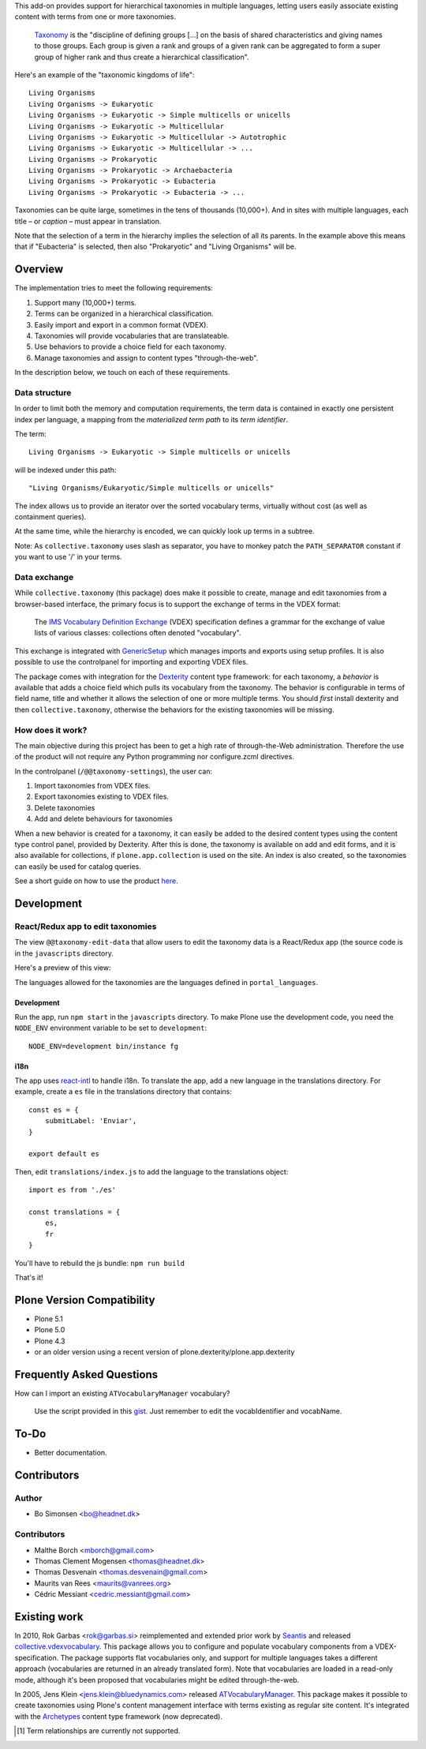 This add-on provides support for hierarchical taxonomies in multiple
languages, letting users easily associate existing content with terms
from one or more taxonomies.

    `Taxonomy <http://en.wikipedia.org/wiki/Taxonomy>`_ is the
    "discipline of defining groups [...] on the basis of shared
    characteristics and giving names to those groups. Each group is
    given a rank and groups of a given rank can be aggregated to form
    a super group of higher rank and thus create a hierarchical
    classification".

Here's an example of the "taxonomic kingdoms of life"::

    Living Organisms
    Living Organisms -> Eukaryotic
    Living Organisms -> Eukaryotic -> Simple multicells or unicells
    Living Organisms -> Eukaryotic -> Multicellular
    Living Organisms -> Eukaryotic -> Multicellular -> Autotrophic
    Living Organisms -> Eukaryotic -> Multicellular -> ...
    Living Organisms -> Prokaryotic
    Living Organisms -> Prokaryotic -> Archaebacteria
    Living Organisms -> Prokaryotic -> Eubacteria
    Living Organisms -> Prokaryotic -> Eubacteria -> ...

Taxonomies can be quite large, sometimes in the tens of thousands
(10,000+). And in sites with multiple languages, each title – or
*caption* – must appear in translation.

Note that the selection of a term in the hierarchy implies the
selection of all its parents. In the example above this means that if
"Eubacteria" is selected, then also "Prokaryotic" and "Living
Organisms" will be.


Overview
========

The implementation tries to meet the following requirements:

#. Support many (10,000+) terms.

#. Terms can be organized in a hierarchical classification.

#. Easily import and export in a common format (VDEX).

#. Taxonomies will provide vocabularies that are translateable.

#. Use behaviors to provide a choice field for each taxonomy.

#. Manage taxonomies and assign to content types "through-the-web".

In the description below, we touch on each of these requirements.


Data structure
--------------

In order to limit both the memory and computation requirements, the
term data is contained in exactly one persistent index per language, a
mapping from the *materialized term path* to its *term identifier*.

The term::

    Living Organisms -> Eukaryotic -> Simple multicells or unicells

will be indexed under this path::

    "Living Organisms/Eukaryotic/Simple multicells or unicells"

The index allows us to provide an iterator over the sorted vocabulary
terms, virtually without cost (as well as containment queries).

At the same time, while the hierarchy is encoded, we can quickly look
up terms in a subtree.

Note: As ``collective.taxonomy`` uses slash as separator, you have to monkey patch the ``PATH_SEPARATOR`` constant if you want to use '/' in your terms.


Data exchange
-------------

While ``collective.taxonomy`` (this package) does make it possible to
create, manage and edit taxonomies from a browser-based interface, the
primary focus is to support the exchange of terms in the VDEX format:

    The `IMS Vocabulary Definition Exchange
    <http://www.imsglobal.org/vdex/>`_ (VDEX) specification defines a
    grammar for the exchange of value lists of various classes:
    collections often denoted "vocabulary".

This exchange is integrated with `GenericSetup
<http://packages.python.org/Products.GenericSetup/>`_ which manages
imports and exports using setup profiles. It is also possible to
use the controlpanel for importing and exporting VDEX files.

The package comes with integration for the `Dexterity
<http://plone.org/products/dexterity/>`_ content type framework: for
each taxonomy, a *behavior* is available that adds a choice field
which pulls its vocabulary from the taxonomy. The behavior is
configurable in terms of field name, title and whether it allows the
selection of one or more multiple terms.  You should *first* install
dexterity and then ``collective.taxonomy``, otherwise the behaviors
for the existing taxonomies will be missing.


How does it work?
-----------------

The main objective during this project has been to get a high rate
of through-the-Web administration. Therefore the use of the product
will not require any Python programming nor configure.zcml directives.

In the controlpanel (``/@@taxonomy-settings``), the user can:

#. Import taxonomies from VDEX files.

#. Export taxonomies existing to VDEX files.

#. Delete taxonomies

#. Add and delete behaviours for taxonomies

When a new behavior is created for a taxonomy, it can easily be added
to the desired content types using the content type control panel, provided
by Dexterity. After this is done, the taxonomy is available on add and edit
forms, and it is also available for collections, if ``plone.app.collection``
is used on the site. An index is also created, so the taxonomies can easily
be used for catalog queries.

See a short guide on how to use the product `here <http://bo.geekworld.dk/introducing-collective-taxonomy/>`_.

Development
===========

React/Redux app to edit taxonomies
----------------------------------

The view ``@@taxonomy-edit-data`` that allow users to edit the taxonomy data is a React/Redux app (the source code is in the ``javascripts`` directory.

Here's a preview of this view:

.. image:: images/edit_taxonomy_data.gif
    :target: images/edit_taxonomy_data.gif
    :alt: Edit taxonomy data preview

The languages allowed for the taxonomies are the languages defined in ``portal_languages``.

Development
```````````

Run the app, run ``npm start`` in the ``javascripts`` directory.
To make Plone use the development code, you need the ``NODE_ENV`` environment variable to be set to ``development``:

::

    NODE_ENV=development bin/instance fg


i18n
````

The app uses `react-intl <https://github.com/yahoo/react-intl>`_ to handle i18n. To translate the app, add a new language in the translations directory. For example, create a ``es`` file in the translations directory that contains:

::

    const es = {
        submitLabel: 'Enviar',
    }

    export default es

Then, edit ``translations/index.js`` to add the language to the translations object:

::

    import es from './es'

    const translations = {
        es,
        fr
    }

You'll have to rebuild the js bundle: ``npm run build``

That's it!

Plone Version Compatibility
===========================

* Plone 5.1
* Plone 5.0
* Plone 4.3
* or an older version using a recent version of plone.dexterity/plone.app.dexterity

Frequently Asked Questions
==========================

How can I import an existing ``ATVocabularyManager`` vocabulary?

  Use the script provided in this `gist <https://gist.github.com/3826155>`_. Just
  remember to edit the vocabIdentifier and vocabName.

To-Do
=====

.. image:: https://secure.travis-ci.org/collective/collective.taxonomy.png?branch=master
    :alt: Travis CI badge
    :target: http://travis-ci.org/collective/collective.taxonomy

.. image:: https://coveralls.io/repos/collective/collective.taxonomy/badge.png?branch=master
    :alt: Coveralls badge
    :target: https://coveralls.io/r/collective/collective.taxonomy

- Better documentation.


Contributors
============

Author
------

- Bo Simonsen <bo@headnet.dk>


Contributors
------------

- Malthe Borch <mborch@gmail.com>

- Thomas Clement Mogensen <thomas@headnet.dk>

- Thomas Desvenain <thomas.desvenain@gmail.com>

- Maurits van Rees <maurits@vanrees.org>

- Cédric Messiant <cedric.messiant@gmail.com>


Existing work
=============

In 2010, Rok Garbas <rok@garbas.si> reimplemented and extended prior
work by `Seantis <http://www.seantis.ch/>`_ and released
`collective.vdexvocabulary
<http://pypi.python.org/pypi/collective.vdexvocabulary>`_. This
package allows you to configure and populate vocabulary components
from a VDEX-specification. The package supports flat vocabularies
only, and support for multiple languages takes a different approach
(vocabularies are returned in an already translated form). Note that
vocabularies are loaded in a read-only mode, although it's been
proposed that vocabularies might be edited through-the-web.

In 2005, Jens Klein <jens.klein@bluedynamics.com> released
`ATVocabularyManager
<http://plone.org/products/atvocabularymanager>`_. This package makes
it possible to create taxonomies using Plone's content management
interface with terms existing as regular site content. It's integrated
with the `Archetypes <http://plone.org/products/archetypes>`_ content
type framework (now deprecated).


.. [#] Term relationships are currently not supported.
